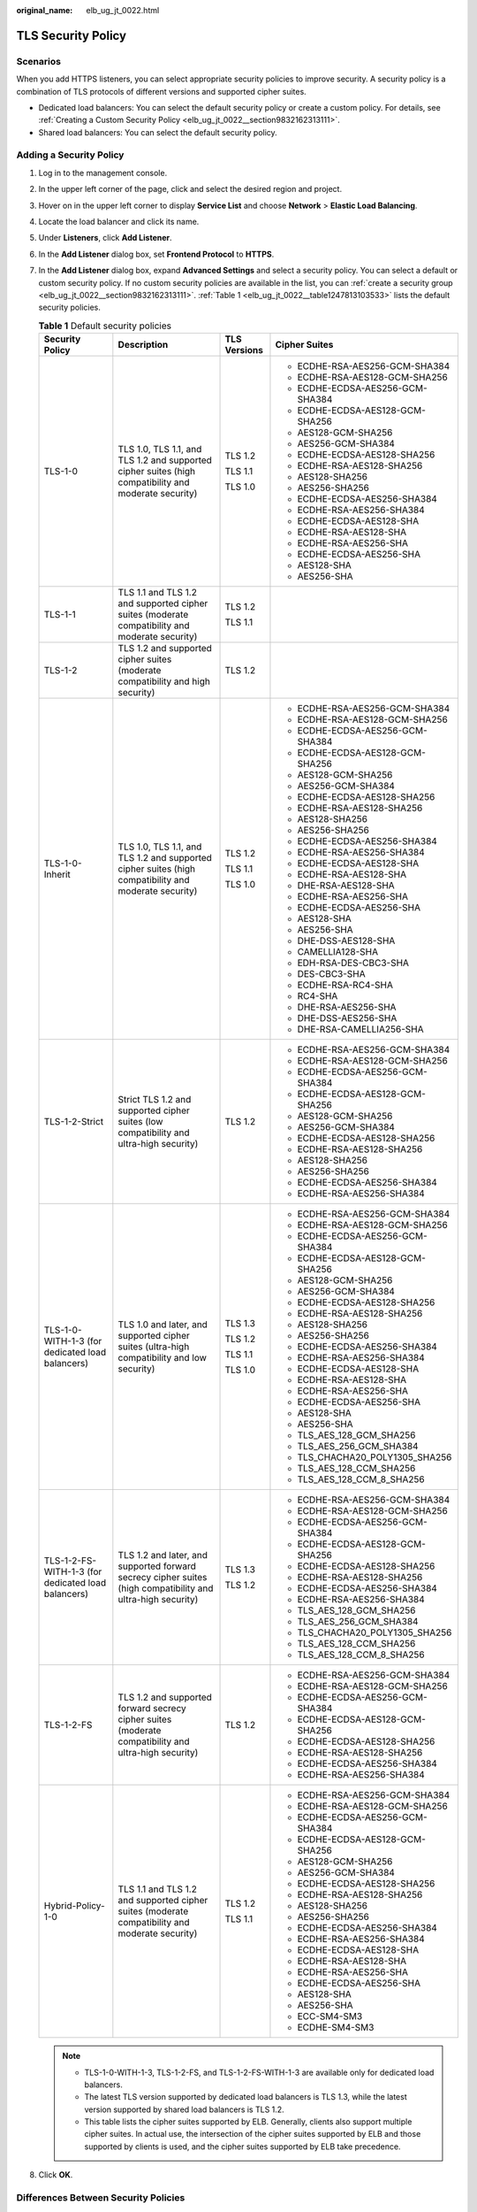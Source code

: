 :original_name: elb_ug_jt_0022.html

.. _elb_ug_jt_0022:

TLS Security Policy
===================

Scenarios
---------

When you add HTTPS listeners, you can select appropriate security policies to improve security. A security policy is a combination of TLS protocols of different versions and supported cipher suites.

-  Dedicated load balancers: You can select the default security policy or create a custom policy. For details, see :ref:`Creating a Custom Security Policy <elb_ug_jt_0022__section9832162313111>`.
-  Shared load balancers: You can select the default security policy.

Adding a Security Policy
------------------------

#. Log in to the management console.

#. In the upper left corner of the page, click |image1| and select the desired region and project.

#. Hover on |image2| in the upper left corner to display **Service List** and choose **Network** > **Elastic Load Balancing**.

#. Locate the load balancer and click its name.

#. Under **Listeners**, click **Add Listener**.

#. In the **Add Listener** dialog box, set **Frontend Protocol** to **HTTPS**.

#. In the **Add Listener** dialog box, expand **Advanced Settings** and select a security policy. You can select a default or custom security policy. If no custom security policies are available in the list, you can :ref:`create a security group <elb_ug_jt_0022__section9832162313111>`. :ref:`Table 1 <elb_ug_jt_0022__table1247813103533>` lists the default security policies.

   .. _elb_ug_jt_0022__table1247813103533:

   .. table:: **Table 1** Default security policies

      +----------------------------------------------------+-------------------------------------------------------------------------------------------------------------+-----------------+----------------------------------+
      | Security Policy                                    | Description                                                                                                 | TLS Versions    | Cipher Suites                    |
      +====================================================+=============================================================================================================+=================+==================================+
      | TLS-1-0                                            | TLS 1.0, TLS 1.1, and TLS 1.2 and supported cipher suites (high compatibility and moderate security)        | TLS 1.2         | -  ECDHE-RSA-AES256-GCM-SHA384   |
      |                                                    |                                                                                                             |                 | -  ECDHE-RSA-AES128-GCM-SHA256   |
      |                                                    |                                                                                                             | TLS 1.1         | -  ECDHE-ECDSA-AES256-GCM-SHA384 |
      |                                                    |                                                                                                             |                 | -  ECDHE-ECDSA-AES128-GCM-SHA256 |
      |                                                    |                                                                                                             | TLS 1.0         | -  AES128-GCM-SHA256             |
      |                                                    |                                                                                                             |                 | -  AES256-GCM-SHA384             |
      |                                                    |                                                                                                             |                 | -  ECDHE-ECDSA-AES128-SHA256     |
      |                                                    |                                                                                                             |                 | -  ECDHE-RSA-AES128-SHA256       |
      |                                                    |                                                                                                             |                 | -  AES128-SHA256                 |
      |                                                    |                                                                                                             |                 | -  AES256-SHA256                 |
      |                                                    |                                                                                                             |                 | -  ECDHE-ECDSA-AES256-SHA384     |
      |                                                    |                                                                                                             |                 | -  ECDHE-RSA-AES256-SHA384       |
      |                                                    |                                                                                                             |                 | -  ECDHE-ECDSA-AES128-SHA        |
      |                                                    |                                                                                                             |                 | -  ECDHE-RSA-AES128-SHA          |
      |                                                    |                                                                                                             |                 | -  ECDHE-RSA-AES256-SHA          |
      |                                                    |                                                                                                             |                 | -  ECDHE-ECDSA-AES256-SHA        |
      |                                                    |                                                                                                             |                 | -  AES128-SHA                    |
      |                                                    |                                                                                                             |                 | -  AES256-SHA                    |
      +----------------------------------------------------+-------------------------------------------------------------------------------------------------------------+-----------------+----------------------------------+
      | TLS-1-1                                            | TLS 1.1 and TLS 1.2 and supported cipher suites (moderate compatibility and moderate security)              | TLS 1.2         |                                  |
      |                                                    |                                                                                                             |                 |                                  |
      |                                                    |                                                                                                             | TLS 1.1         |                                  |
      +----------------------------------------------------+-------------------------------------------------------------------------------------------------------------+-----------------+----------------------------------+
      | TLS-1-2                                            | TLS 1.2 and supported cipher suites (moderate compatibility and high security)                              | TLS 1.2         |                                  |
      +----------------------------------------------------+-------------------------------------------------------------------------------------------------------------+-----------------+----------------------------------+
      | TLS-1-0-Inherit                                    | TLS 1.0, TLS 1.1, and TLS 1.2 and supported cipher suites (high compatibility and moderate security)        | TLS 1.2         | -  ECDHE-RSA-AES256-GCM-SHA384   |
      |                                                    |                                                                                                             |                 | -  ECDHE-RSA-AES128-GCM-SHA256   |
      |                                                    |                                                                                                             | TLS 1.1         | -  ECDHE-ECDSA-AES256-GCM-SHA384 |
      |                                                    |                                                                                                             |                 | -  ECDHE-ECDSA-AES128-GCM-SHA256 |
      |                                                    |                                                                                                             | TLS 1.0         | -  AES128-GCM-SHA256             |
      |                                                    |                                                                                                             |                 | -  AES256-GCM-SHA384             |
      |                                                    |                                                                                                             |                 | -  ECDHE-ECDSA-AES128-SHA256     |
      |                                                    |                                                                                                             |                 | -  ECDHE-RSA-AES128-SHA256       |
      |                                                    |                                                                                                             |                 | -  AES128-SHA256                 |
      |                                                    |                                                                                                             |                 | -  AES256-SHA256                 |
      |                                                    |                                                                                                             |                 | -  ECDHE-ECDSA-AES256-SHA384     |
      |                                                    |                                                                                                             |                 | -  ECDHE-RSA-AES256-SHA384       |
      |                                                    |                                                                                                             |                 | -  ECDHE-ECDSA-AES128-SHA        |
      |                                                    |                                                                                                             |                 | -  ECDHE-RSA-AES128-SHA          |
      |                                                    |                                                                                                             |                 | -  DHE-RSA-AES128-SHA            |
      |                                                    |                                                                                                             |                 | -  ECDHE-RSA-AES256-SHA          |
      |                                                    |                                                                                                             |                 | -  ECDHE-ECDSA-AES256-SHA        |
      |                                                    |                                                                                                             |                 | -  AES128-SHA                    |
      |                                                    |                                                                                                             |                 | -  AES256-SHA                    |
      |                                                    |                                                                                                             |                 | -  DHE-DSS-AES128-SHA            |
      |                                                    |                                                                                                             |                 | -  CAMELLIA128-SHA               |
      |                                                    |                                                                                                             |                 | -  EDH-RSA-DES-CBC3-SHA          |
      |                                                    |                                                                                                             |                 | -  DES-CBC3-SHA                  |
      |                                                    |                                                                                                             |                 | -  ECDHE-RSA-RC4-SHA             |
      |                                                    |                                                                                                             |                 | -  RC4-SHA                       |
      |                                                    |                                                                                                             |                 | -  DHE-RSA-AES256-SHA            |
      |                                                    |                                                                                                             |                 | -  DHE-DSS-AES256-SHA            |
      |                                                    |                                                                                                             |                 | -  DHE-RSA-CAMELLIA256-SHA       |
      +----------------------------------------------------+-------------------------------------------------------------------------------------------------------------+-----------------+----------------------------------+
      | TLS-1-2-Strict                                     | Strict TLS 1.2 and supported cipher suites (low compatibility and ultra-high security)                      | TLS 1.2         | -  ECDHE-RSA-AES256-GCM-SHA384   |
      |                                                    |                                                                                                             |                 | -  ECDHE-RSA-AES128-GCM-SHA256   |
      |                                                    |                                                                                                             |                 | -  ECDHE-ECDSA-AES256-GCM-SHA384 |
      |                                                    |                                                                                                             |                 | -  ECDHE-ECDSA-AES128-GCM-SHA256 |
      |                                                    |                                                                                                             |                 | -  AES128-GCM-SHA256             |
      |                                                    |                                                                                                             |                 | -  AES256-GCM-SHA384             |
      |                                                    |                                                                                                             |                 | -  ECDHE-ECDSA-AES128-SHA256     |
      |                                                    |                                                                                                             |                 | -  ECDHE-RSA-AES128-SHA256       |
      |                                                    |                                                                                                             |                 | -  AES128-SHA256                 |
      |                                                    |                                                                                                             |                 | -  AES256-SHA256                 |
      |                                                    |                                                                                                             |                 | -  ECDHE-ECDSA-AES256-SHA384     |
      |                                                    |                                                                                                             |                 | -  ECDHE-RSA-AES256-SHA384       |
      +----------------------------------------------------+-------------------------------------------------------------------------------------------------------------+-----------------+----------------------------------+
      | TLS-1-0-WITH-1-3 (for dedicated load balancers)    | TLS 1.0 and later, and supported cipher suites (ultra-high compatibility and low security)                  | TLS 1.3         | -  ECDHE-RSA-AES256-GCM-SHA384   |
      |                                                    |                                                                                                             |                 | -  ECDHE-RSA-AES128-GCM-SHA256   |
      |                                                    |                                                                                                             | TLS 1.2         | -  ECDHE-ECDSA-AES256-GCM-SHA384 |
      |                                                    |                                                                                                             |                 | -  ECDHE-ECDSA-AES128-GCM-SHA256 |
      |                                                    |                                                                                                             | TLS 1.1         | -  AES128-GCM-SHA256             |
      |                                                    |                                                                                                             |                 | -  AES256-GCM-SHA384             |
      |                                                    |                                                                                                             | TLS 1.0         | -  ECDHE-ECDSA-AES128-SHA256     |
      |                                                    |                                                                                                             |                 | -  ECDHE-RSA-AES128-SHA256       |
      |                                                    |                                                                                                             |                 | -  AES128-SHA256                 |
      |                                                    |                                                                                                             |                 | -  AES256-SHA256                 |
      |                                                    |                                                                                                             |                 | -  ECDHE-ECDSA-AES256-SHA384     |
      |                                                    |                                                                                                             |                 | -  ECDHE-RSA-AES256-SHA384       |
      |                                                    |                                                                                                             |                 | -  ECDHE-ECDSA-AES128-SHA        |
      |                                                    |                                                                                                             |                 | -  ECDHE-RSA-AES128-SHA          |
      |                                                    |                                                                                                             |                 | -  ECDHE-RSA-AES256-SHA          |
      |                                                    |                                                                                                             |                 | -  ECDHE-ECDSA-AES256-SHA        |
      |                                                    |                                                                                                             |                 | -  AES128-SHA                    |
      |                                                    |                                                                                                             |                 | -  AES256-SHA                    |
      |                                                    |                                                                                                             |                 | -  TLS_AES_128_GCM_SHA256        |
      |                                                    |                                                                                                             |                 | -  TLS_AES_256_GCM_SHA384        |
      |                                                    |                                                                                                             |                 | -  TLS_CHACHA20_POLY1305_SHA256  |
      |                                                    |                                                                                                             |                 | -  TLS_AES_128_CCM_SHA256        |
      |                                                    |                                                                                                             |                 | -  TLS_AES_128_CCM_8_SHA256      |
      +----------------------------------------------------+-------------------------------------------------------------------------------------------------------------+-----------------+----------------------------------+
      | TLS-1-2-FS-WITH-1-3 (for dedicated load balancers) | TLS 1.2 and later, and supported forward secrecy cipher suites (high compatibility and ultra-high security) | TLS 1.3         | -  ECDHE-RSA-AES256-GCM-SHA384   |
      |                                                    |                                                                                                             |                 | -  ECDHE-RSA-AES128-GCM-SHA256   |
      |                                                    |                                                                                                             | TLS 1.2         | -  ECDHE-ECDSA-AES256-GCM-SHA384 |
      |                                                    |                                                                                                             |                 | -  ECDHE-ECDSA-AES128-GCM-SHA256 |
      |                                                    |                                                                                                             |                 | -  ECDHE-ECDSA-AES128-SHA256     |
      |                                                    |                                                                                                             |                 | -  ECDHE-RSA-AES128-SHA256       |
      |                                                    |                                                                                                             |                 | -  ECDHE-ECDSA-AES256-SHA384     |
      |                                                    |                                                                                                             |                 | -  ECDHE-RSA-AES256-SHA384       |
      |                                                    |                                                                                                             |                 | -  TLS_AES_128_GCM_SHA256        |
      |                                                    |                                                                                                             |                 | -  TLS_AES_256_GCM_SHA384        |
      |                                                    |                                                                                                             |                 | -  TLS_CHACHA20_POLY1305_SHA256  |
      |                                                    |                                                                                                             |                 | -  TLS_AES_128_CCM_SHA256        |
      |                                                    |                                                                                                             |                 | -  TLS_AES_128_CCM_8_SHA256      |
      +----------------------------------------------------+-------------------------------------------------------------------------------------------------------------+-----------------+----------------------------------+
      | TLS-1-2-FS                                         | TLS 1.2 and supported forward secrecy cipher suites (moderate compatibility and ultra-high security)        | TLS 1.2         | -  ECDHE-RSA-AES256-GCM-SHA384   |
      |                                                    |                                                                                                             |                 | -  ECDHE-RSA-AES128-GCM-SHA256   |
      |                                                    |                                                                                                             |                 | -  ECDHE-ECDSA-AES256-GCM-SHA384 |
      |                                                    |                                                                                                             |                 | -  ECDHE-ECDSA-AES128-GCM-SHA256 |
      |                                                    |                                                                                                             |                 | -  ECDHE-ECDSA-AES128-SHA256     |
      |                                                    |                                                                                                             |                 | -  ECDHE-RSA-AES128-SHA256       |
      |                                                    |                                                                                                             |                 | -  ECDHE-ECDSA-AES256-SHA384     |
      |                                                    |                                                                                                             |                 | -  ECDHE-RSA-AES256-SHA384       |
      +----------------------------------------------------+-------------------------------------------------------------------------------------------------------------+-----------------+----------------------------------+
      | Hybrid-Policy-1-0                                  | TLS 1.1 and TLS 1.2 and supported cipher suites (moderate compatibility and moderate security)              | TLS 1.2         | -  ECDHE-RSA-AES256-GCM-SHA384   |
      |                                                    |                                                                                                             |                 | -  ECDHE-RSA-AES128-GCM-SHA256   |
      |                                                    |                                                                                                             | TLS 1.1         | -  ECDHE-ECDSA-AES256-GCM-SHA384 |
      |                                                    |                                                                                                             |                 | -  ECDHE-ECDSA-AES128-GCM-SHA256 |
      |                                                    |                                                                                                             |                 | -  AES128-GCM-SHA256             |
      |                                                    |                                                                                                             |                 | -  AES256-GCM-SHA384             |
      |                                                    |                                                                                                             |                 | -  ECDHE-ECDSA-AES128-SHA256     |
      |                                                    |                                                                                                             |                 | -  ECDHE-RSA-AES128-SHA256       |
      |                                                    |                                                                                                             |                 | -  AES128-SHA256                 |
      |                                                    |                                                                                                             |                 | -  AES256-SHA256                 |
      |                                                    |                                                                                                             |                 | -  ECDHE-ECDSA-AES256-SHA384     |
      |                                                    |                                                                                                             |                 | -  ECDHE-RSA-AES256-SHA384       |
      |                                                    |                                                                                                             |                 | -  ECDHE-ECDSA-AES128-SHA        |
      |                                                    |                                                                                                             |                 | -  ECDHE-RSA-AES128-SHA          |
      |                                                    |                                                                                                             |                 | -  ECDHE-RSA-AES256-SHA          |
      |                                                    |                                                                                                             |                 | -  ECDHE-ECDSA-AES256-SHA        |
      |                                                    |                                                                                                             |                 | -  AES128-SHA                    |
      |                                                    |                                                                                                             |                 | -  AES256-SHA                    |
      |                                                    |                                                                                                             |                 | -  ECC-SM4-SM3                   |
      |                                                    |                                                                                                             |                 | -  ECDHE-SM4-SM3                 |
      +----------------------------------------------------+-------------------------------------------------------------------------------------------------------------+-----------------+----------------------------------+

   .. note::

      -  TLS-1-0-WITH-1-3, TLS-1-2-FS, and TLS-1-2-FS-WITH-1-3 are available only for dedicated load balancers.
      -  The latest TLS version supported by dedicated load balancers is TLS 1.3, while the latest version supported by shared load balancers is TLS 1.2.
      -  This table lists the cipher suites supported by ELB. Generally, clients also support multiple cipher suites. In actual use, the intersection of the cipher suites supported by ELB and those supported by clients is used, and the cipher suites supported by ELB take precedence.

#. Click **OK**.

Differences Between Security Policies
-------------------------------------

.. _elb_ug_jt_0022__table176661610814:

.. table:: **Table 2** Differences between the security policies

   +-------------------------------+---------+---------+---------+-----------------+----------------+------------------+---------------------+------------+-------------------+
   | Security Policy               | TLS-1-0 | TLS-1-1 | TLS-1-2 | TLS-1-0-Inherit | TLS-1-2-Strict | TLS-1-0-WITH-1-3 | TLS-1-2-FS-WITH-1-3 | TLS-1-2-FS | Hybrid-Policy-1-0 |
   +===============================+=========+=========+=========+=================+================+==================+=====================+============+===================+
   | TLS versions                  |         |         |         |                 |                |                  |                     |            |                   |
   +-------------------------------+---------+---------+---------+-----------------+----------------+------------------+---------------------+------------+-------------------+
   | TLS 1.3                       | ``-``   | ``-``   | ``-``   | ``-``           | ``-``          | Y                | Y                   | Y          | ``-``             |
   +-------------------------------+---------+---------+---------+-----------------+----------------+------------------+---------------------+------------+-------------------+
   | TLS 1.2                       | Y       | Y       | Y       | Y               | Y              | Y                | Y                   | Y          | Y                 |
   +-------------------------------+---------+---------+---------+-----------------+----------------+------------------+---------------------+------------+-------------------+
   | TLS 1.1                       | Y       | Y       | ``-``   | Y               | ``-``          | Y                | ``-``               | ``-``      | Y                 |
   +-------------------------------+---------+---------+---------+-----------------+----------------+------------------+---------------------+------------+-------------------+
   | TLS 1.0                       | Y       | ``-``   | ``-``   | Y               | ``-``          | Y                | ``-``               | ``-``      | ``-``             |
   +-------------------------------+---------+---------+---------+-----------------+----------------+------------------+---------------------+------------+-------------------+
   | Cipher suite                  |         |         |         |                 |                |                  |                     |            |                   |
   +-------------------------------+---------+---------+---------+-----------------+----------------+------------------+---------------------+------------+-------------------+
   | EDHE-RSA-AES128-GCM-SHA256    | Y       | Y       | Y       | ``-``           | Y              | ``-``            | ``-``               | ``-``      | ``-``             |
   +-------------------------------+---------+---------+---------+-----------------+----------------+------------------+---------------------+------------+-------------------+
   | ECDHE-RSA-AES256-GCM-SHA384   | Y       | Y       | Y       | Y               | Y              | Y                | Y                   | Y          | Y                 |
   +-------------------------------+---------+---------+---------+-----------------+----------------+------------------+---------------------+------------+-------------------+
   | ECDHE-RSA-AES128-SHA256       | Y       | Y       | Y       | Y               | Y              | Y                | Y                   | Y          | Y                 |
   +-------------------------------+---------+---------+---------+-----------------+----------------+------------------+---------------------+------------+-------------------+
   | ECDHE-RSA-AES256-SHA384       | Y       | Y       | Y       | Y               | Y              | Y                | Y                   | Y          | Y                 |
   +-------------------------------+---------+---------+---------+-----------------+----------------+------------------+---------------------+------------+-------------------+
   | AES128-GCM-SHA256             | Y       | Y       | Y       | Y               | Y              | Y                | ``-``               | ``-``      | Y                 |
   +-------------------------------+---------+---------+---------+-----------------+----------------+------------------+---------------------+------------+-------------------+
   | AES256-GCM-SHA384             | Y       | Y       | Y       | Y               | Y              | Y                | ``-``               | ``-``      | Y                 |
   +-------------------------------+---------+---------+---------+-----------------+----------------+------------------+---------------------+------------+-------------------+
   | AES128-SHA256                 | Y       | Y       | Y       | Y               | Y              | Y                | ``-``               | ``-``      | Y                 |
   +-------------------------------+---------+---------+---------+-----------------+----------------+------------------+---------------------+------------+-------------------+
   | AES256-SHA256                 | Y       | Y       | Y       | Y               | Y              | Y                | ``-``               | ``-``      | Y                 |
   +-------------------------------+---------+---------+---------+-----------------+----------------+------------------+---------------------+------------+-------------------+
   | ECDHE-RSA-AES128-SHA          | Y       | Y       | Y       | Y               | ``-``          | Y                | ``-``               | ``-``      | Y                 |
   +-------------------------------+---------+---------+---------+-----------------+----------------+------------------+---------------------+------------+-------------------+
   | ECDHE-RSA-AES256-SHA          | Y       | Y       | Y       | Y               | ``-``          | Y                | ``-``               | ``-``      | Y                 |
   +-------------------------------+---------+---------+---------+-----------------+----------------+------------------+---------------------+------------+-------------------+
   | AES128-SHA                    | Y       | Y       | Y       | Y               | ``-``          | Y                | ``-``               | ``-``      | Y                 |
   +-------------------------------+---------+---------+---------+-----------------+----------------+------------------+---------------------+------------+-------------------+
   | AES256-SHA                    | Y       | Y       | Y       | Y               | ``-``          | Y                | ``-``               | ``-``      | Y                 |
   +-------------------------------+---------+---------+---------+-----------------+----------------+------------------+---------------------+------------+-------------------+
   | ECDHE-ECDSA-AES128-GCM-SHA256 | Y       | Y       | Y       | Y               | Y              | Y                | Y                   | Y          | Y                 |
   +-------------------------------+---------+---------+---------+-----------------+----------------+------------------+---------------------+------------+-------------------+
   | ECDHE-ECDSA-AES128-SHA256     | Y       | Y       | Y       | Y               | Y              | Y                | Y                   | Y          | Y                 |
   +-------------------------------+---------+---------+---------+-----------------+----------------+------------------+---------------------+------------+-------------------+
   | ECDHE-ECDSA-AES128-SHA        | Y       | Y       | Y       | Y               | ``-``          | Y                | ``-``               | ``-``      | Y                 |
   +-------------------------------+---------+---------+---------+-----------------+----------------+------------------+---------------------+------------+-------------------+
   | ECDHE-ECDSA-AES256-GCM-SHA384 | Y       | Y       | Y       | Y               | Y              | Y                | Y                   | Y          | Y                 |
   +-------------------------------+---------+---------+---------+-----------------+----------------+------------------+---------------------+------------+-------------------+
   | ECDHE-ECDSA-AES256-SHA384     | Y       | Y       | Y       | Y               | Y              | Y                | Y                   | Y          | Y                 |
   +-------------------------------+---------+---------+---------+-----------------+----------------+------------------+---------------------+------------+-------------------+
   | ECDHE-ECDSA-AES256-SHA        | Y       | Y       | Y       | Y               | ``-``          | Y                | ``-``               | ``-``      | Y                 |
   +-------------------------------+---------+---------+---------+-----------------+----------------+------------------+---------------------+------------+-------------------+
   | ECDHE-RSA-AES128-GCM-SHA256   | ``-``   | ``-``   | ``-``   | Y               | ``-``          | Y                | Y                   | Y          | Y                 |
   +-------------------------------+---------+---------+---------+-----------------+----------------+------------------+---------------------+------------+-------------------+
   | TLS_AES_256_GCM_SHA384        | ``-``   | ``-``   | ``-``   | ``-``           | ``-``          | Y                | Y                   | Y          | ``-``             |
   +-------------------------------+---------+---------+---------+-----------------+----------------+------------------+---------------------+------------+-------------------+
   | TLS_CHACHA20_POLY1305_SHA256  | ``-``   | ``-``   | ``-``   | ``-``           | ``-``          | Y                | Y                   | Y          | ``-``             |
   +-------------------------------+---------+---------+---------+-----------------+----------------+------------------+---------------------+------------+-------------------+
   | TLS_AES_128_GCM_SHA256        | ``-``   | ``-``   | ``-``   | ``-``           | ``-``          | Y                | Y                   | Y          | ``-``             |
   +-------------------------------+---------+---------+---------+-----------------+----------------+------------------+---------------------+------------+-------------------+
   | TLS_AES_128_CCM_8_SHA256      | ``-``   | ``-``   | ``-``   | ``-``           | ``-``          | Y                | Y                   | Y          | ``-``             |
   +-------------------------------+---------+---------+---------+-----------------+----------------+------------------+---------------------+------------+-------------------+
   | TLS_AES_128_CCM_SHA256        | ``-``   | ``-``   | ``-``   | ``-``           | ``-``          | Y                | Y                   | Y          | ``-``             |
   +-------------------------------+---------+---------+---------+-----------------+----------------+------------------+---------------------+------------+-------------------+

.. _elb_ug_jt_0022__section9832162313111:

Creating a Custom Security Policy
---------------------------------

#. Log in to the management console.

#. In the upper left corner of the page, click |image3| and select the desired region and project.

#. Hover on |image4| in the upper left corner to display **Service List** and choose **Network** > **Elastic Load Balancing**.

#. In the navigation pane on the left, choose **TLS Security Policies**.

#. On the displayed page, click **Create Custom Security Policy** in the upper right corner.

#. Configure the parameters based on :ref:`Table 3 <elb_ug_jt_0022__table3263104318541>`.

   .. _elb_ug_jt_0022__table3263104318541:

   .. table:: **Table 3** Custom security policy parameters

      +-----------------------+------------------------------------------------------------------------------------------------------+-----------------------+
      | Parameter             | Description                                                                                          | Example Value         |
      +=======================+======================================================================================================+=======================+
      | Name                  | Specifies the name of the custom security policy.                                                    | tls-test              |
      +-----------------------+------------------------------------------------------------------------------------------------------+-----------------------+
      | TLS Version           | Specifies the TLS version supported by the custom security policy. You can select multiple versions: | ``-``                 |
      |                       |                                                                                                      |                       |
      |                       | -  TLS 1.0                                                                                           |                       |
      |                       | -  TLS 1.1                                                                                           |                       |
      |                       | -  TLS 1.2                                                                                           |                       |
      |                       | -  TLS 1.3                                                                                           |                       |
      +-----------------------+------------------------------------------------------------------------------------------------------+-----------------------+
      | Cipher Suite          | Specifies the cipher suites that match the selected TLS versions.                                    | ``-``                 |
      +-----------------------+------------------------------------------------------------------------------------------------------+-----------------------+
      | Description           | Provides supplementary information about the custom security policy.                                 | ``-``                 |
      +-----------------------+------------------------------------------------------------------------------------------------------+-----------------------+

#. Click **OK**.

Modifying a Custom Security Policy
----------------------------------

You can modify a custom security policy as you need.

#. Log in to the management console.
#. In the upper left corner of the page, click |image5| and select the desired region and project.
#. Hover on |image6| in the upper left corner to display **Service List** and choose **Network** > **Elastic Load Balancing**.
#. In the navigation pane on the left, choose **TLS Security Policies**.
#. On the **TLS Security Policies** page, click **Custom Security Policies**, locate the custom security policy, and click **Modify** in the **Operation** column.
#. In displayed dialog box, modify the custom security policy as described in :ref:`Table 3 <elb_ug_jt_0022__table3263104318541>`.
#. Click **OK**.

Deleting a Custom Security Policy
---------------------------------

You can delete a custom security policy as you need.

#. Log in to the management console.
#. In the upper left corner of the page, click |image7| and select the desired region and project.
#. Hover on |image8| in the upper left corner to display **Service List** and choose **Network** > **Elastic Load Balancing**.
#. In the navigation pane on the left, choose **TLS Security Policies**.
#. On the **TLS Security Policies** page, click **Custom Security Policies**, locate the custom security policy, and click **Delete** in the **Operation** column.
#. Click **Yes**.

Changing a Security Policy
--------------------------

When you change a security policy, ensure that the security group containing backend servers allows traffic from 100.125.0.0/16 to backend servers and allows ICMP packets for UDP health checks. Otherwise, backend servers will be considered unhealthy, and routing will be affected.

#. Log in to the management console.
#. In the upper left corner of the page, click |image9| and select the desired region and project.
#. Hover on |image10| in the upper left corner to display **Service List** and choose **Network** > **Elastic Load Balancing**.
#. Locate the load balancer and click its name.
#. On the **Listeners** tab page, locate the listener, click |image11| next to the listener name, and select **Modify Listener**.
#. In the **Modify Listener** dialog box, expand **Advanced Settings** and change the security policy.
#. Click **Next**.
#. Click **Finish**.

.. |image1| image:: /_static/images/en-us_image_0000001211126503.png
.. |image2| image:: /_static/images/en-us_image_0000001417088430.png
.. |image3| image:: /_static/images/en-us_image_0000001211126503.png
.. |image4| image:: /_static/images/en-us_image_0000001417088430.png
.. |image5| image:: /_static/images/en-us_image_0000001211126503.png
.. |image6| image:: /_static/images/en-us_image_0000001417088430.png
.. |image7| image:: /_static/images/en-us_image_0000001211126503.png
.. |image8| image:: /_static/images/en-us_image_0000001417088430.png
.. |image9| image:: /_static/images/en-us_image_0000001211126503.png
.. |image10| image:: /_static/images/en-us_image_0000001417088430.png
.. |image11| image:: /_static/images/en-us_image_0000001501069089.png
